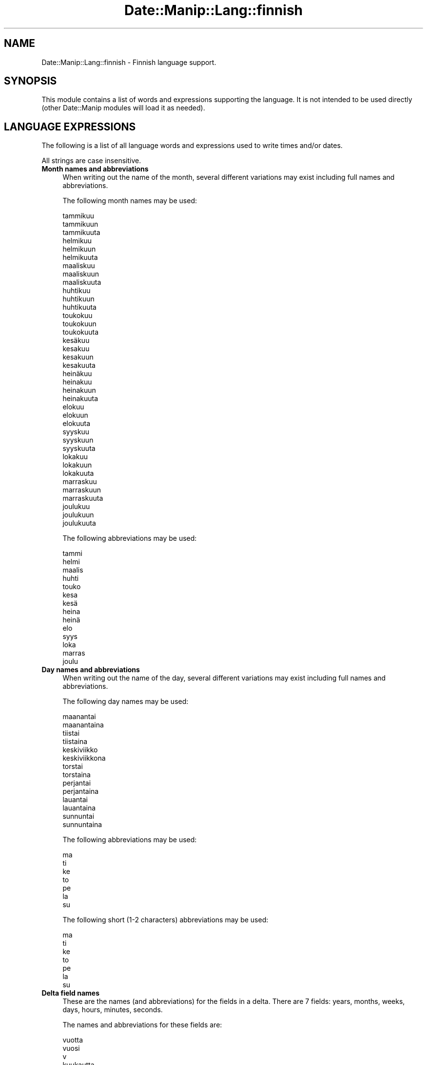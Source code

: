 .\" Automatically generated by Pod::Man 4.14 (Pod::Simple 3.43)
.\"
.\" Standard preamble:
.\" ========================================================================
.de Sp \" Vertical space (when we can't use .PP)
.if t .sp .5v
.if n .sp
..
.de Vb \" Begin verbatim text
.ft CW
.nf
.ne \\$1
..
.de Ve \" End verbatim text
.ft R
.fi
..
.\" Set up some character translations and predefined strings.  \*(-- will
.\" give an unbreakable dash, \*(PI will give pi, \*(L" will give a left
.\" double quote, and \*(R" will give a right double quote.  \*(C+ will
.\" give a nicer C++.  Capital omega is used to do unbreakable dashes and
.\" therefore won't be available.  \*(C` and \*(C' expand to `' in nroff,
.\" nothing in troff, for use with C<>.
.tr \(*W-
.ds C+ C\v'-.1v'\h'-1p'\s-2+\h'-1p'+\s0\v'.1v'\h'-1p'
.ie n \{\
.    ds -- \(*W-
.    ds PI pi
.    if (\n(.H=4u)&(1m=24u) .ds -- \(*W\h'-12u'\(*W\h'-12u'-\" diablo 10 pitch
.    if (\n(.H=4u)&(1m=20u) .ds -- \(*W\h'-12u'\(*W\h'-8u'-\"  diablo 12 pitch
.    ds L" ""
.    ds R" ""
.    ds C` ""
.    ds C' ""
'br\}
.el\{\
.    ds -- \|\(em\|
.    ds PI \(*p
.    ds L" ``
.    ds R" ''
.    ds C`
.    ds C'
'br\}
.\"
.\" Escape single quotes in literal strings from groff's Unicode transform.
.ie \n(.g .ds Aq \(aq
.el       .ds Aq '
.\"
.\" If the F register is >0, we'll generate index entries on stderr for
.\" titles (.TH), headers (.SH), subsections (.SS), items (.Ip), and index
.\" entries marked with X<> in POD.  Of course, you'll have to process the
.\" output yourself in some meaningful fashion.
.\"
.\" Avoid warning from groff about undefined register 'F'.
.de IX
..
.nr rF 0
.if \n(.g .if rF .nr rF 1
.if (\n(rF:(\n(.g==0)) \{\
.    if \nF \{\
.        de IX
.        tm Index:\\$1\t\\n%\t"\\$2"
..
.        if !\nF==2 \{\
.            nr % 0
.            nr F 2
.        \}
.    \}
.\}
.rr rF
.\" ========================================================================
.\"
.IX Title "Date::Manip::Lang::finnish 3"
.TH Date::Manip::Lang::finnish 3 "2022-06-01" "perl v5.36.0" "User Contributed Perl Documentation"
.\" For nroff, turn off justification.  Always turn off hyphenation; it makes
.\" way too many mistakes in technical documents.
.if n .ad l
.nh
.SH "NAME"
Date::Manip::Lang::finnish \- Finnish language support.
.SH "SYNOPSIS"
.IX Header "SYNOPSIS"
This module contains a list of words and expressions supporting
the language. It is not intended to be used directly (other
Date::Manip modules will load it as needed).
.SH "LANGUAGE EXPRESSIONS"
.IX Header "LANGUAGE EXPRESSIONS"
The following is a list of all language words and expressions used
to write times and/or dates.
.PP
All strings are case insensitive.
.IP "\fBMonth names and abbreviations\fR" 4
.IX Item "Month names and abbreviations"
When writing out the name of the month, several different variations may
exist including full names and abbreviations.
.Sp
The following month names may be used:
.Sp
.Vb 3
\&   tammikuu
\&   tammikuun
\&   tammikuuta
\&
\&   helmikuu
\&   helmikuun
\&   helmikuuta
\&
\&   maaliskuu
\&   maaliskuun
\&   maaliskuuta
\&
\&   huhtikuu
\&   huhtikuun
\&   huhtikuuta
\&
\&   toukokuu
\&   toukokuun
\&   toukokuuta
\&
\&   kesäkuu
\&   kesakuu
\&   kesakuun
\&   kesakuuta
\&
\&   heinäkuu
\&   heinakuu
\&   heinakuun
\&   heinakuuta
\&
\&   elokuu
\&   elokuun
\&   elokuuta
\&
\&   syyskuu
\&   syyskuun
\&   syyskuuta
\&
\&   lokakuu
\&   lokakuun
\&   lokakuuta
\&
\&   marraskuu
\&   marraskuun
\&   marraskuuta
\&
\&   joulukuu
\&   joulukuun
\&   joulukuuta
.Ve
.Sp
The following abbreviations may be used:
.Sp
.Vb 1
\&   tammi
\&
\&   helmi
\&
\&   maalis
\&
\&   huhti
\&
\&   touko
\&
\&   kesa
\&   kesä
\&
\&   heina
\&   heinä
\&
\&   elo
\&
\&   syys
\&
\&   loka
\&
\&   marras
\&
\&   joulu
.Ve
.IP "\fBDay names and abbreviations\fR" 4
.IX Item "Day names and abbreviations"
When writing out the name of the day, several different variations may
exist including full names and abbreviations.
.Sp
The following day names may be used:
.Sp
.Vb 2
\&   maanantai
\&   maanantaina
\&
\&   tiistai
\&   tiistaina
\&
\&   keskiviikko
\&   keskiviikkona
\&
\&   torstai
\&   torstaina
\&
\&   perjantai
\&   perjantaina
\&
\&   lauantai
\&   lauantaina
\&
\&   sunnuntai
\&   sunnuntaina
.Ve
.Sp
The following abbreviations may be used:
.Sp
.Vb 1
\&   ma
\&
\&   ti
\&
\&   ke
\&
\&   to
\&
\&   pe
\&
\&   la
\&
\&   su
.Ve
.Sp
The following short (1\-2 characters) abbreviations may be used:
.Sp
.Vb 1
\&   ma
\&
\&   ti
\&
\&   ke
\&
\&   to
\&
\&   pe
\&
\&   la
\&
\&   su
.Ve
.IP "\fBDelta field names\fR" 4
.IX Item "Delta field names"
These are the names (and abbreviations) for the fields in a delta.  There are
7 fields: years, months, weeks, days, hours, minutes, seconds.
.Sp
The names and abbreviations for these fields are:
.Sp
.Vb 3
\&   vuotta
\&   vuosi
\&   v
\&
\&   kuukautta
\&   kuukausi
\&   kk
\&
\&   viikkoa
\&   vk
\&   viikko
\&
\&   paivaa
\&   päivää
\&   päivä
\&   paiva
\&   pv
\&
\&   tuntia
\&   h
\&   tunti
\&
\&   minuuttia
\&   minuutti
\&   min
\&
\&   sekuntia
\&   s
\&   sekunti
.Ve
.IP "\fBMorning/afternoon times\fR" 4
.IX Item "Morning/afternoon times"
This is a list of expressions use to designate morning or afternoon time
when a time is entered as a 12\-hour time rather than a 24\-hour time.
For example, in English, the time \*(L"17:00\*(R" could be specified as \*(L"5:00 \s-1PM\*(R".\s0
.Sp
Morning and afternoon time may be designated by the following sets of
words:
.Sp
.Vb 5
\&   AM
\&   A.M.
\&   aamulla
\&   aamupäivällä
\&   aamupaivalla
\&
\&   PM
\&   P.M.
\&   illalla
\&   iltapäivällä
\&   iltapaivalla
.Ve
.IP "\fBEach or every\fR" 4
.IX Item "Each or every"
There are a list of words that specify every occurrence of something.  These
are used in the following phrases:
.Sp
.Vb 3
\&   EACH Monday
\&   EVERY Monday
\&   EVERY month
.Ve
.Sp
The following words may be used:
.Sp
.Vb 2
\&   joka
\&   jokainen
.Ve
.IP "\fBNext/Previous/Last occurrence\fR" 4
.IX Item "Next/Previous/Last occurrence"
There are a list of words that may be used to specify the next,
previous, or last occurrence of something.  These words could be used
in the following phrases:
.Sp
.Vb 1
\&   NEXT week
\&
\&   LAST Tuesday
\&   PREVIOUS Tuesday
\&
\&   LAST day of the month
.Ve
.Sp
The following words may be used:
.Sp
Next occurrence:
.Sp
.Vb 1
\&   ensi
.Ve
.Sp
Previous occurrence:
.Sp
.Vb 1
\&   viime
.Ve
.Sp
Last occurrence:
.Sp
.Vb 1
\&   viimeinen
.Ve
.IP "\fBDelta words for going forward/backward in time\fR" 4
.IX Item "Delta words for going forward/backward in time"
When parsing deltas, there are words that may be used to specify
the the delta will refer to a time in the future or to a time in
the past (relative to some date).  In English, for example, you
might say:
.Sp
.Vb 2
\&   IN 5 days
\&   5 days AGO
.Ve
.Sp
The following words may be used to specify deltas that refer to
dates in the past or future respectively:
.Sp
.Vb 1
\&   sitten
\&
\&   ssa
\&   myöhemmin
\&   myohemmin
.Ve
.IP "\fBBusiness mode\fR" 4
.IX Item "Business mode"
This contains two lists of words which can be used to specify a standard
(i.e. non-business) delta or a business delta.
.Sp
Previously, it was used to tell whether the delta was approximate or exact,
but now this list is not used except to force the delta to be standard.
.Sp
The following words may be used:
.Sp
.Vb 6
\&   täsmälleen
\&   tasmalleen
\&   tasan
\&   noin
\&   suunnilleen
\&   osapuilleen
.Ve
.Sp
The following words may be used to specify a business delta:
.Sp
.Vb 2
\&   arkipaiva
\&   arkipäivä
.Ve
.IP "\fBNumbers\fR" 4
.IX Item "Numbers"
Numbers may be spelled out in a variety of ways.  The following sets correspond
to the numbers from 1 to 53:
.Sp
.Vb 4
\&   1.
\&   ensimmäinen
\&   ensimmainen
\&   yksi
\&
\&   2.
\&   toinen
\&   kaksi
\&
\&   3.
\&   kolmas
\&   kolme
\&
\&   4.
\&   neljäs
\&   neljas
\&   neljä
\&   nelja
\&
\&   5.
\&   viides
\&   viisi
\&
\&   6.
\&   kuudes
\&   kuusi
\&
\&   7.
\&   seitsemäs
\&   seitsemas
\&   seitsemän
\&   seitseman
\&
\&   8.
\&   kahdeksas
\&   kahdeksan
\&
\&   9.
\&   yhdeksäs
\&   yhdeksas
\&   yhdeksän
\&   yhdeksan
\&
\&   10.
\&   kymmenes
\&   kymmenen
\&
\&
\&   11.
\&   yksitoista
\&   yhdestoista
\&
\&   12.
\&   kaksitoista
\&   kahdestoista
\&
\&   13.
\&   kolmetoista
\&   kolmastoista
\&
\&   14.
\&   neljätoista
\&   neljatoista
\&   neljästoista
\&   neljastoista
\&
\&   15.
\&   viisitoista
\&   viidestoista
\&
\&   16.
\&   kuusitoista
\&   kuudestoista
\&
\&   17.
\&   seitsemäntoista
\&   seitsemantoista
\&   seitsemästoista
\&   seitsemastoista
\&
\&   18.
\&   kahdeksantoista
\&   kahdeksastoista
\&
\&   19.
\&   yhdeksäntoista
\&   yhdeksantoista
\&   yhdeksästoista
\&   yhdeksastoista
\&
\&   20.
\&   kahdeskymmenes
\&   kaksikymmentä
\&   kaksikymmenta
\&
\&
\&   21.
\&   kahdeskymmenesensimmäinen
\&   kahdeskymmenesensimmainen
\&   kaksikymmentäyksi
\&   kaksikymmentayksi
\&
\&   22.
\&   kahdeskymmenestoinen
\&   kaksikymmentäkaksi
\&   kaksikymmentakaksi
\&
\&   23.
\&   kahdeskymmeneskolmas
\&   kaksikymmentäkolme
\&   kaksikymmentakolme
\&
\&   24.
\&   kahdeskymmenesneljäs
\&   kahdeskymmenesneljas
\&   kaksikymmentäneljä
\&   kaksikymmentanelja
\&
\&   25.
\&   kahdeskymmenesviides
\&   kaksikymmentäviisi
\&   kaksikymmentaviisi
\&
\&   26.
\&   kahdeskymmeneskuudes
\&   kaksikymmentäkuusi
\&   kaksikymmentakuusi
\&
\&   27.
\&   kahdeskymmenesseitsemäs
\&   kahdeskymmenesseitsemas
\&   kaksikymmentäseitsemän
\&   kaksikymmentaseitseman
\&
\&   28.
\&   kahdeskymmeneskahdeksas
\&   kaksikymmentäkahdeksan
\&   kaksikymmentakahdeksan
\&
\&   29.
\&   kahdeskymmenesyhdeksäs
\&   kahdeskymmenesyhdeksas
\&   kaksikymmentäyhdeksän
\&   kaksikymmentayhdeksan
\&
\&   30.
\&   kolmaskymmene
\&   kolmekymmentä
\&   kolmekymmenta
\&
\&
\&   31.
\&   kolmaskymmenesensimmäinen
\&   kolmaskymmenesensimmainen
\&   kolmekymmentäyksi
\&   kolmekymmentayksi
\&
\&   32.
\&   kolmaskymmenestoinen
\&   kolmekymmentäkaksi
\&   kolmekymmentakaksi
\&
\&   33.
\&   kolmaskymmeneskolmas
\&   kolmekymmentäkolme
\&   kolmekymmentakolme
\&
\&   34.
\&   kolmaskymmenesneljäs
\&   kolmaskymmenesneljas
\&   kolmekymmentäneljä
\&   kolmekymmentanelja
\&
\&   35.
\&   kolmaskymmenesviides
\&   kolmekymmentäviisi
\&   kolmekymmentaviisi
\&
\&   36.
\&   kolmaskymmeneskuudes
\&   kolmekymmentäkuusi
\&   kolmekymmentakuusi
\&
\&   37.
\&   kolmaskymmenesseitsemäs
\&   kolmaskymmenesseitsemas
\&   kolmekymmentäseitsemän
\&   kolmekymmentaseitseman
\&
\&   38.
\&   kolmaskymmeneskahdeksas
\&   kolmekymmentäkahdeksan
\&   kolmekymmentakahdeksan
\&
\&   39.
\&   kolmaskymmenesyhdeksäs
\&   kolmaskymmenesyhdeksas
\&   kolmekymmentäyhdeksän
\&   kolmekymmentayhdeksan
\&
\&   40.
\&   neljäskymmenes
\&   neljaskymmenes
\&   neljäkymmentä
\&   neljakymmenta
\&
\&
\&   41.
\&   neljäskymmenesensimmäinen
\&   neljaskymmenesensimmainen
\&   neljäkymmentäyksi
\&   neljakymmentayksi
\&
\&   42.
\&   neljäskymmenestoinen
\&   neljaskymmenestoinen
\&   neljäkymmentäkaksi
\&   neljakymmentakaksi
\&
\&   43.
\&   neljäskymmeneskolmas
\&   neljaskymmeneskolmas
\&   neljäkymmentäkolme
\&   neljakymmentakolme
\&
\&   44.
\&   neljäskymmenesneljäs
\&   neljaskymmenesneljas
\&   neljäkymmentäneljä
\&   neljakymmentänelja
\&
\&   45.
\&   neljäskymmenesviides
\&   neljaskymmenesviides
\&   neljäkymmentäviisi
\&   neljakymmentaviisi
\&
\&   46.
\&   neljäskymmeneskuudes
\&   neljaskymmeneskuudes
\&   neljäkymmentäkuusi
\&   neljakymmentakuusi
\&
\&   47.
\&   neljäskymmenesseitsemäs
\&   neljaskymmenesseitsemas
\&   neljäkymmentäseitsemän
\&   neljakymmentaseitseman
\&
\&   48.
\&   neljäskymmeneskahdeksas
\&   neljaskymmeneskahdeksas
\&   neljäkymmentäkahdeksan
\&   neljakymmentakahdeksan
\&
\&   49.
\&   neljäskymmenesyhdeksäs
\&   neljaskymmenesyhdeksas
\&   neljäkymmentäyhdeksän
\&   neljakymmentayhdeksan
\&
\&   50.
\&   viideskymmenes
\&   viisikymmentä
\&   viisikymmenta
\&
\&
\&   51.
\&   viideskymmenesensimmäinen
\&   viideskymmenesensimmainen
\&   viisikymmentäyksi
\&   viisikymmentayksi
\&
\&   52.
\&   viideskymmenestoinen
\&   viisikymmentäkaksi
\&   viisikymmentakaksi
\&
\&   53.
\&   viideskymmeneskolmas
\&   viisikymmentäkolme
\&   viisikymmentakolme
.Ve
.IP "\fBIgnored words\fR" 4
.IX Item "Ignored words"
In writing out dates in common forms, there are a number of words
that are typically not important.
.Sp
There is frequently a word that appears in a phrase to designate
that a time is going to be specified next.  In English, you would
use the word \s-1AT\s0 in the example:
.Sp
.Vb 1
\&   December 3 at 12:00
.Ve
.Sp
The following words may be used:
.Sp
.Vb 1
\&   kello
.Ve
.Sp
Another word is used to designate one member of a set.  In English,
you would use the words \s-1IN\s0 or \s-1OF:\s0
.Sp
.Vb 2
\&   1st day OF December
\&   1st day IN December
.Ve
.Sp
The following words may be used:
.Sp
.Vb 1
\&   Not defined in this language
.Ve
.Sp
Another word is use to specify that something is on a certain date.  In
English, you would use \s-1ON:\s0
.Sp
.Vb 1
\&   ON July 5th
.Ve
.Sp
The following words may be used:
.Sp
.Vb 1
\&   Not defined in this language
.Ve
.IP "\fBWords that set the date, time, or both\fR" 4
.IX Item "Words that set the date, time, or both"
There are some words that can be used to specify a date, a
time, or both relative to now.
.Sp
Words that set the date are similar to the English words 'yesterday'
or 'tomorrow'.  These are specified as a delta which is added to the
current time to get a date.  The time is \s-1NOT\s0 set however, so the delta
is only partially used (it should only include year, month, week, and
day fields).
.Sp
The following words may be used:
.Sp
.Vb 7
\&   huomenna             +0:0:0:1:0:0:0
\&   tanaan               0:0:0:0:0:0:0
\&   toissapaivana        \-0:0:0:2:0:0:0
\&   toissapäivänä        \-0:0:0:2:0:0:0
\&   tänään               0:0:0:0:0:0:0
\&   yesterdayeilen       \-0:0:0:1:0:0:0
\&   ylihuomenna          +0:0:0:2:0:0:0
.Ve
.Sp
Words that set only the time of day are similar to the English words
\&'noon' or 'midnight'.
.Sp
The following words may be used:
.Sp
.Vb 8
\&   keskipaiva           12:00:00
\&   keskipaivalla        12:00:00
\&   keskipäivä           12:00:00
\&   keskipäivällä        12:00:00
\&   keskiyo              00:00:00
\&   keskiyolla           00:00:00
\&   keskiyö              00:00:00
\&   keskiyöllä           00:00:00
.Ve
.Sp
Words that set the entire time and date (relative to the current
time and date) are also available.
.Sp
In English, the word 'now' is one of these.
.Sp
The following words may be used:
.Sp
.Vb 1
\&   nyt                  0:0:0:0:0:0:0
.Ve
.IP "\fBHour/Minute/Second separators\fR" 4
.IX Item "Hour/Minute/Second separators"
When specifying the time of day, the most common separator is a colon (:)
which can be used for both separators.
.Sp
Some languages use different pairs.  For example, French allows you to
specify the time as 13h30:20, so it would use the following pairs:
.Sp
.Vb 2
\&   : :
\&   h :
.Ve
.Sp
The first column is the hour-minute separator and the second column is
the minute-second separator.  Both are perl regular expressions.  When
creating a new translation, be aware that regular expressions with utf\-8
characters may be tricky.  For example, don't include the expression '[x]'
where 'x' is a utf\-8 character.
.Sp
A pair of colons is \s-1ALWAYS\s0 allowed for all languages.  If a language allows
additional pairs, they are listed here:
.Sp
.Vb 1
\&   \e.  \e.
.Ve
.IP "\fBFractional second separator\fR" 4
.IX Item "Fractional second separator"
When specifying fractional seconds, the most common way is to use a
decimal point (.).  Some languages may specify a different separator
that might be used.  If this is done, it is a regular expression.
.Sp
The decimal point is \s-1ALWAYS\s0 allowed for all languages.  If a language allows
another separator, it is listed here:
.Sp
.Vb 1
\&   Not defined in this language
.Ve
.SH "KNOWN BUGS"
.IX Header "KNOWN BUGS"
None known.
.SH "BUGS AND QUESTIONS"
.IX Header "BUGS AND QUESTIONS"
Please refer to the Date::Manip::Problems documentation for
information on submitting bug reports or questions to the author.
.SH "SEE ALSO"
.IX Header "SEE ALSO"
Date::Manip       \- main module documentation
.SH "LICENSE"
.IX Header "LICENSE"
This script is free software; you can redistribute it and/or
modify it under the same terms as Perl itself.
.SH "AUTHOR"
.IX Header "AUTHOR"
Sullivan Beck (sbeck@cpan.org)
